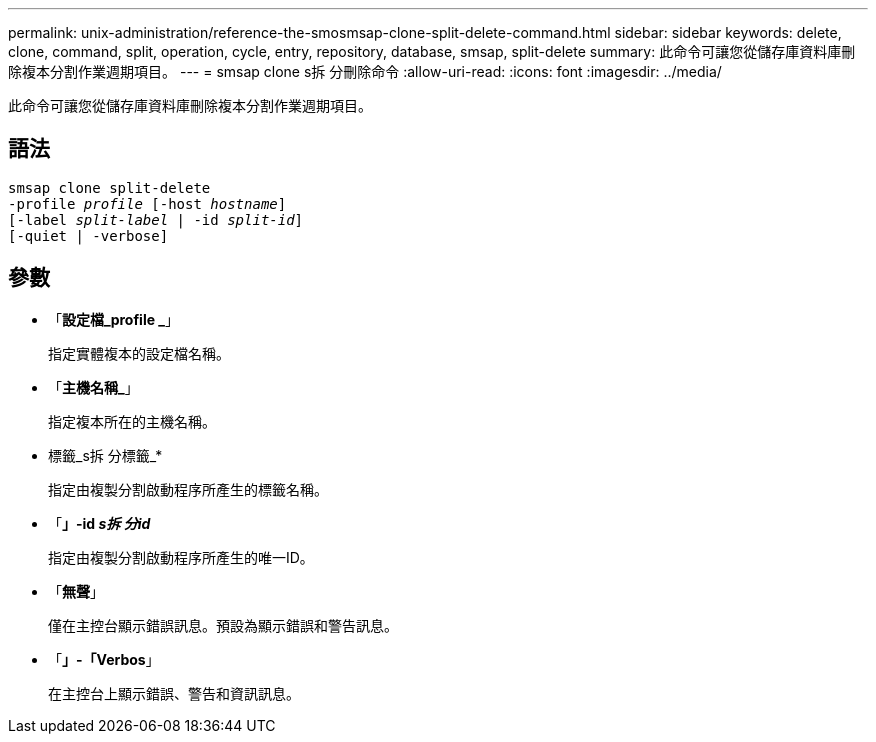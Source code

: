 ---
permalink: unix-administration/reference-the-smosmsap-clone-split-delete-command.html 
sidebar: sidebar 
keywords: delete, clone, command, split, operation, cycle, entry, repository, database, smsap, split-delete 
summary: 此命令可讓您從儲存庫資料庫刪除複本分割作業週期項目。 
---
= smsap clone s拆 分刪除命令
:allow-uri-read: 
:icons: font
:imagesdir: ../media/


[role="lead"]
此命令可讓您從儲存庫資料庫刪除複本分割作業週期項目。



== 語法

[listing, subs="+macros"]
----
pass:quotes[smsap clone split-delete
-profile _profile_ [-host _hostname_\]
[-label _split-label_ | -id _split-id_\]
[-quiet | -verbose\]]
----


== 參數

* 「*設定檔_profile _*」
+
指定實體複本的設定檔名稱。

* 「*主機名稱_*」
+
指定複本所在的主機名稱。

* 標籤_s拆 分標籤_*
+
指定由複製分割啟動程序所產生的標籤名稱。

* 「*」-id _s拆 分id_*
+
指定由複製分割啟動程序所產生的唯一ID。

* 「*無聲*」
+
僅在主控台顯示錯誤訊息。預設為顯示錯誤和警告訊息。

* 「*」-「Verbos*」
+
在主控台上顯示錯誤、警告和資訊訊息。


